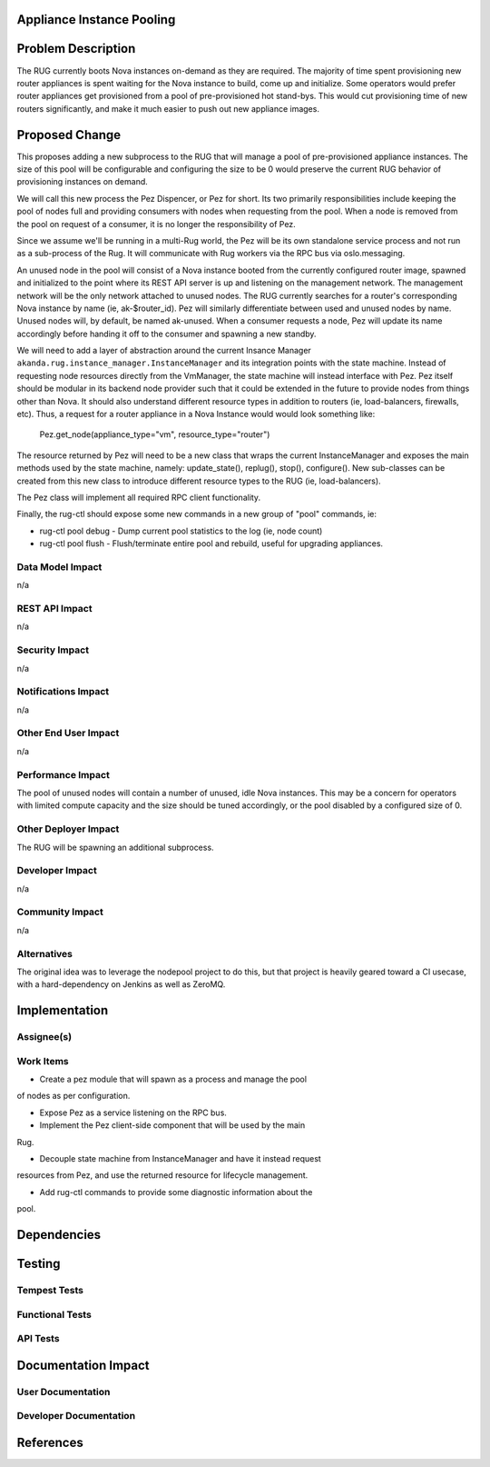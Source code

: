 ..
 This work is licensed under a Creative Commons Attribution 3.0 Unported
 License.

 http://creativecommons.org/licenses/by/3.0/legalcode


Appliance Instance Pooling
==========================


Problem Description
===================

The RUG currently boots Nova instances on-demand as they are required.  The
majority of time spent provisioning new router appliances is spent waiting for
the Nova instance to build, come up and initialize.  Some operators would
prefer router appliances get provisioned from a pool of pre-provisioned hot
stand-bys. This would cut provisioning time of new routers significantly, and
make it much easier to push out new appliance images.

Proposed Change
===============

This proposes adding a new subprocess to the RUG that will manage a pool
of pre-provisioned appliance instances. The size of this pool will be configurable
and configuring the size to be 0 would preserve the current RUG behavior of
provisioning instances on demand.

We will call this new process the Pez Dispencer, or Pez for short.  Its
two primarily responsibilities include keeping the pool of nodes full
and providing consumers with nodes when requesting from the pool. When a node
is removed from the pool on request of a consumer, it is no longer the
responsibility of Pez.

Since we assume we'll be running in a multi-Rug world, the Pez will be its
own standalone service process and not run as a sub-process of the Rug.
It will communicate with Rug workers via the RPC bus via oslo.messaging.

An unused node in the pool will consist of a Nova instance booted from the
currently configured router image, spawned and initialized to the point where
its REST API server is up and listening on the management network. The
management network will be the only network attached to unused nodes.  The RUG
currently searches for a router's corresponding Nova instance by name (ie,
ak-$router_id). Pez will similarly differentiate between used and unused nodes
by name. Unused nodes will, by default, be named ak-unused.  When a consumer
requests a node, Pez will update its name accordingly before handing it off
to the consumer and spawning a new standby.

We will need to add a layer of abstraction around the current Insance Manager
``akanda.rug.instance_manager.InstanceManager`` and its integration points with
the state machine. Instead of requesting node resources directly from the
VmManager, the state machine will instead interface with Pez. Pez itself
should be modular in its backend node provider such that it could be
extended in the future to provide nodes from things other than Nova.
It should also understand different resource types in addition to routers
(ie, load-balancers, firewalls, etc). Thus, a request for a router appliance
in a Nova Instance would would look something like:

 Pez.get_node(appliance_type="vm", resource_type="router")

The resource returned by Pez will need to be a new class that wraps the current
InstanceManager and exposes the main methods used by the state machine, namely:
update_state(), replug(), stop(), configure().  New sub-classes can be created
from this new class to introduce different resource types to the RUG (ie,
load-balancers).

The Pez class will implement all required RPC client functionality.

Finally, the rug-ctl should expose some new commands in a new group of "pool" 
commands, ie:

* rug-ctl pool debug - Dump current pool statistics to the log (ie, node count)
* rug-ctl pool flush - Flush/terminate entire pool and rebuild, useful for
  upgrading appliances.

Data Model Impact
-----------------

n/a

REST API Impact
---------------

n/a

Security Impact
---------------

n/a

Notifications Impact
--------------------

n/a

Other End User Impact
---------------------

n/a

Performance Impact
------------------

The pool of unused nodes will contain a number of unused, idle Nova instances.
This may be a concern for operators with limited compute capacity and the
size should be tuned accordingly, or the pool disabled by a configured size of
0.

Other Deployer Impact
---------------------

The RUG will be spawning an additional subprocess.

Developer Impact
----------------

n/a

Community Impact
----------------

n/a

Alternatives
------------

The original idea was to leverage the nodepool project to do this, but that
project is heavily geared toward a CI usecase, with a hard-dependency on
Jenkins as well as ZeroMQ.

Implementation
==============

Assignee(s)
-----------


Work Items
----------

* Create a pez module that will spawn as a process and manage the pool
of nodes as per configuration.

* Expose Pez as a service listening on the RPC bus.

* Implement the Pez client-side component that will be used by the main
Rug.

* Decouple state machine from InstanceManager and have it instead request
resources from Pez, and use the returned resource for lifecycle management.

* Add rug-ctl commands to provide some diagnostic information about the
pool.

Dependencies
============


Testing
=======

Tempest Tests
-------------


Functional Tests
----------------


API Tests
---------


Documentation Impact
====================

User Documentation
------------------


Developer Documentation
-----------------------


References
==========

